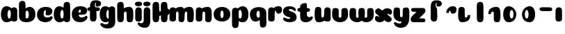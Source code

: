 SplineFontDB: 3.0
FontName: Coiny-Regular
FullName: Coiny
FamilyName: Coiny Regular
Weight: Regular
Copyright: Copyright (c) 2015, Marcelo Magalhaes
Version: 1.0
ItalicAngle: 0
UnderlinePosition: -100
UnderlineWidth: 50
Ascent: 760
Descent: 240
InvalidEm: 0
UFOAscent: 760
UFODescent: -240
LayerCount: 2
Layer: 0 0 "Back" 1
Layer: 1 0 "Fore" 0
PreferredKerning: 4
FSType: 0
OS2Version: 0
OS2_WeightWidthSlopeOnly: 0
OS2_UseTypoMetrics: 0
CreationTime: 1439303423
ModificationTime: 1439428539
PfmFamily: 16
TTFWeight: 400
TTFWidth: 5
LineGap: 90
VLineGap: 0
Panose: 2 0 5 3 0 0 0 0 0 0
OS2TypoAscent: 760
OS2TypoAOffset: 0
OS2TypoDescent: -240
OS2TypoDOffset: 0
OS2TypoLinegap: 90
OS2WinAscent: 765
OS2WinAOffset: 0
OS2WinDescent: 240
OS2WinDOffset: 0
HheadAscent: 765
HheadAOffset: 0
HheadDescent: -240
HheadDOffset: 0
OS2SubXSize: 650
OS2SubYSize: 700
OS2SubXOff: 0
OS2SubYOff: 140
OS2SupXSize: 650
OS2SupYSize: 700
OS2SupXOff: 0
OS2SupYOff: 480
OS2StrikeYSize: 49
OS2StrikeYPos: 258
OS2CapHeight: 0
OS2XHeight: 515
OS2Vendor: 'PfEd'
OS2CodePages: 00000001.00000000
OS2UnicodeRanges: 00000005.00000000.00000000.00000000
MarkAttachClasses: 1
DEI: 91125
LangName: 1033 "Copyright (c) 2015, Marcelo Magalhaes" "" "" "FontForge : Coiny : 10-8-2015" "" "Version 001.000"
Encoding: TamilPlusLatin3
UnicodeInterp: none
NameList: AGL For New Fonts
DisplaySize: -96
AntiAlias: 1
FitToEm: 1
WinInfo: 299 13 5
BeginPrivate: 5
BlueValues 14 [-4 0 515 515]
OtherBlues 11 [-240 -240]
StemSnapH 36 [79 117 122 134 147 162 170 178 711]
StemSnapV 35 [90 95 102 213 217 224 236 243 258]
BlueShift 1 0
EndPrivate
Grid
532 1260 m 4
 532 -740 l 1028
-1000 -4 m 0
 2000 -4 l 1024
-1000 514.5 m 0
 2000 514.5 l 1024
-1000 510.469085693 m 0
 2000 510.469085693 l 1024
  Named: "x height"
EndSplineSet
BeginChars: 65547 37

StartChar: .notdef
Encoding: 65536 -1 0
GlifName: _notdef
Width: 1000
VWidth: 0
Flags: W
LayerCount: 2
Back
Fore
EndChar

StartChar: space
Encoding: 3 32 1
GlifName: space
Width: 310
VWidth: 0
GlyphClass: 2
Flags: W
LayerCount: 2
Back
Fore
EndChar

StartChar: a
Encoding: 308 97 2
GlifName: a
Width: 661
VWidth: 0
GlyphClass: 2
Flags: HW
HStem: -4 134 380 135
VStem: 34.0947 236 387.095 236 404.095 102
LayerCount: 2
Back
Fore
Refer: 24 137 N 1 0 0 1 4.09469 0 2
Refer: 27 305 S 1 0 0 1 328.095 0 2
PickledDataWithLists: "(dp1
S'com.fontlab.hintData'
p2
(dp3
S'vhints'
p4
(lp5
(dp6
S'position'
p7
I30
sS'width'
p8
I236
sa(dp9
g7
I383
sg8
I236
sa(dp10
g7
I400
sg8
I102
sasS'hhints'
p11
(lp12
(dp13
g7
I-4
sg8
I134
sa(dp14
g7
I380
sg8
I135
sass."
EndChar

StartChar: b
Encoding: 309 98 3
GlifName: b
Width: 648
VWidth: 0
GlyphClass: 2
Flags: HW
HStem: -4 134 0 711 380 135
VStem: 38.127 217 150.127 102 386.127 236
LayerCount: 2
Back
Fore
SplineSet
269.658203125 167.1796875 m 1
 281.274414062 144.98046875 299.016601562 130 324.020507812 130 c 0
 366.091796875 130 386.020507812 194.393554688 386.020507812 252 c 0
 386.020507812 313.818359375 362.645507812 380.431640625 323.211914062 380.431640625 c 0
 298.795898438 380.431640625 281.116210938 364.041992188 269.482421875 340.151367188 c 1
 269.482421875 306 269.918945312 211.767578125 269.658203125 167.1796875 c 1
268.510742188 461.9453125 m 1
 311.74609375 494.046875 364.62109375 514.999023438 423.387695312 514.999023438 c 1
 536.645507812 514.999023438 621.645507812 416.000976562 621.645507812 252 c 0
 621.645507812 89.55078125 484.645507812 -4 299.645507812 -4 c 4
 140.645507812 -4 32.7021484375 68.392578125 32.7021484375 204 c 0
 32.7021484375 324.064453125 30.28125 507.288085938 30.28125 601.64453125 c 0
 30.28125 696.000976562 81.822265625 732.837890625 150.125976562 732.024414062 c 0
 218.4296875 731.2109375 258.138671875 716.825195312 264.297851562 611.413085938 c 0
 266.4296875 574.923828125 267.7265625 521.513671875 268.510742188 461.9453125 c 1
EndSplineSet
PickledDataWithLists: "(dp1
S'com.fontlab.hintData'
p2
(dp3
S'vhints'
p4
(lp5
(dp6
S'position'
p7
I42
sS'width'
p8
I217
sa(dp9
g7
I154
sg8
I102
sa(dp10
g7
I390
sg8
I236
sasS'hhints'
p11
(lp12
(dp13
g7
I-4
sg8
I134
sa(dp14
g7
I0
sg8
I711
sa(dp15
g7
I380
sg8
I135
sass."
EndChar

StartChar: c
Encoding: 310 99 4
GlifName: c
Width: 612
VWidth: 0
GlyphClass: 2
Flags: HW
HStem: -4 170 398 117
VStem: 30.3137 236
LayerCount: 2
Back
Fore
SplineSet
337.499023438 297.848632812 m 260
 337.499023438 325.848632812 354.112304688 350.1015625 354.112304688 366.668945312 c 260
 354.112304688 385.249023438 347.91796875 397.711914062 325.91796875 397.711914062 c 260
 289.314453125 397.711914062 266.021484375 335.39453125 266.021484375 275.999023438 c 256
 266.021484375 211.499023438 308.923828125 165.999023438 377.5 165.999023438 c 256
 411.532226562 165.999023438 446.5 169.999023438 473.91796875 178.049804688 c 256
 508.553710938 188.21875 522.2421875 206.911132812 541.073242188 206.911132812 c 256
 576 206.911132812 593 186.999023438 593 165.999023438 c 256
 593 117.499023438 501.829101562 -4.2294921875 335.314453125 -4.2294921875 c 256
 164.3203125 -4.2294921875 29.89453125 87.9990234375 29.89453125 251.810546875 c 256
 29.89453125 416 158.419921875 514.999023438 335.314453125 514.999023438 c 260
 512.728515625 514.999023438 581.086914062 450.499023438 581.086914062 359.999023438 c 260
 581.086914062 313.176757812 545.314453125 232.8828125 422.5 232.8828125 c 260
 376.061523438 232.8828125 337.499023438 238.623046875 337.499023438 297.848632812 c 260
EndSplineSet
PickledDataWithLists: "(dp1
S'com.fontlab.hintData'
p2
(dp3
S'vhints'
p4
(lp5
(dp6
S'position'
p7
I31
sS'width'
p8
I236
sasS'hhints'
p9
(lp10
(dp11
g7
I-4
sg8
I170
sa(dp12
g7
I398
sg8
I117
sass."
EndChar

StartChar: d
Encoding: 311 100 5
GlifName: d
Width: 654
VWidth: 0
GlyphClass: 2
Flags: HW
HStem: -4 134 0 711 380 135
VStem: 32.4435 236 393.444 217 402.444 102
LayerCount: 2
Back
Fore
Refer: 22 133 S 1 0 0 1 327.444 0 2
Refer: 24 137 N 1 0 0 1 2.44348 0 2
PickledDataWithLists: "(dp1
S'com.fontlab.hintData'
p2
(dp3
S'vhints'
p4
(lp5
(dp6
S'position'
p7
I30
sS'width'
p8
I236
sa(dp9
g7
I391
sg8
I217
sa(dp10
g7
I400
sg8
I102
sasS'hhints'
p11
(lp12
(dp13
g7
I-4
sg8
I134
sa(dp14
g7
I0
sg8
I711
sa(dp15
g7
I380
sg8
I135
sass."
EndChar

StartChar: e
Encoding: 312 101 6
GlifName: e
Width: 610
VWidth: 0
GlyphClass: 2
Flags: HW
HStem: -4 170 230 80 398 117
VStem: 354.172 227
LayerCount: 2
Back
Fore
SplineSet
335.315429688 -4.228515625 m 256
 164.3203125 -4.228515625 29.89453125 88 29.89453125 251.811523438 c 256
 29.89453125 416.000976562 158.420898438 515 335.315429688 515 c 256
 512.729492188 515 581.087890625 450.5 581.087890625 360 c 256
 581.087890625 299.569335938 534.491210938 233.990234375 420 233 c 258
 111.000976562 230.5 l 257
 151.5 310 l 257
 151.5 310 319.52734375 313.333007812 330.4453125 313.333007812 c 256
 339.228515625 313.333007812 344.287109375 317.904296875 348.090820312 327.286132812 c 256
 351.895507812 336.666992188 354.112304688 350.102539062 354.112304688 366.669921875 c 256
 354.112304688 385.25 347.918945312 397.712890625 325.918945312 397.712890625 c 256
 297.315429688 397.712890625 266.022460938 348 266.022460938 283 c 256
 266.022460938 216 303.315429688 166 377.5 166 c 256
 411.532226562 166 446.5 170 473.918945312 178.05078125 c 256
 508.553710938 188.219726562 522.2421875 206.912109375 541.073242188 206.912109375 c 256
 576 206.912109375 593 187 593 166 c 256
 593 117.5 501.829101562 -4.228515625 335.315429688 -4.228515625 c 256
EndSplineSet
PickledDataWithLists: "(dp1
S'com.fontlab.hintData'
p2
(dp3
S'vhints'
p4
(lp5
(dp6
S'position'
p7
I372
sS'width'
p8
I227
sasS'hhints'
p9
(lp10
(dp11
g7
I-4
sg8
I170
sa(dp12
g7
I230
sg8
I80
sa(dp13
g7
I398
sg8
I117
sass."
EndChar

StartChar: f
Encoding: 313 102 7
GlifName: f
Width: 411
VWidth: 0
GlyphClass: 2
Flags: HW
HStem: 333 178 618 147<316.429 338.429>
VStem: 82.8568 225 93.8568 237
LayerCount: 2
Back
Fore
Refer: 26 139 S 1 0 0 1 -0.142843 0 2
Refer: 19 130 N 1 0 0 1 -93.1428 0 2
PickledDataWithLists: "(dp1
S'com.fontlab.hintData'
p2
(dp3
S'vhints'
p4
(lp5
(dp6
S'position'
p7
I164
sS'width'
p8
I225
sa(dp9
g7
I175
sg8
I237
sasS'hhints'
p10
(lp11
(dp12
g7
I333
sg8
I178
sa(dp13
g7
I618
sg8
I147
sass."
EndChar

StartChar: g
Encoding: 314 103 8
GlifName: g
Width: 618
VWidth: 0
GlyphClass: 2
Flags: HW
HStem: -240 170 -4 134 380 135
VStem: 1.77614 236 353.777 236 371.777 102
LayerCount: 2
Back
Fore
SplineSet
353.896484375 40 m 256
 353.896484375 126.490234375 355.305664062 315 355.305664062 388.513671875 c 256
 355.305664062 462.028320312 395.874023438 511.77734375 464.176757812 510.963867188 c 256
 532.481445312 510.150390625 586.905273438 489.889648438 586.905273438 391.6953125 c 256
 586.905273438 293.5 590.024414062 103.596679688 590.024414062 15.8115234375 c 256
 590.024414062 -148 485.59765625 -220.228515625 314.603515625 -220.228515625 c 256
 148.088867188 -220.228515625 56.9189453125 -118.5 56.9189453125 -70 c 256
 56.9189453125 -49 73.9189453125 -29.087890625 108.844726562 -29.087890625 c 256
 127.67578125 -29.087890625 141.365234375 -47.7802734375 176 -57.94921875 c 256
 203.418945312 -66 238.385742188 -70 272.418945312 -70 c 256
 340.995117188 -70 353.896484375 -24.5 353.896484375 40 c 256
EndSplineSet
Refer: 24 137 S 1 0 0 1 3.77614 0 2
PickledDataWithLists: "(dp1
S'com.fontlab.hintData'
p2
(dp3
S'vhints'
p4
(lp5
(dp6
S'position'
p7
I235
sS'width'
p8
I236
sa(dp9
g7
I587
sg8
I236
sa(dp10
g7
I605
sg8
I102
sasS'hhints'
p11
(lp12
(dp13
g7
I-240
sg8
I170
sa(dp14
g7
I-4
sg8
I134
sa(dp15
g7
I380
sg8
I135
sass."
EndChar

StartChar: h
Encoding: 315 104 9
GlifName: h
Width: 648
VWidth: 0
GlyphClass: 2
Flags: HW
HStem: 0 21<116.004 193.994 460.507 538.764> 0 711 495 20<429.871 509.911>
VStem: 43.9986 217 178.999 95 377.999 233
LayerCount: 2
Back
Fore
Refer: 23 135 S 1 0 0 1 33.9986 0 2
Refer: 22 133 N 1 0 0 1 -21.0014 0 2
PickledDataWithLists: "(dp1
S'com.fontlab.hintData'
p2
(dp3
S'vhints'
p4
(lp5
(dp6
S'position'
p7
I65
sS'width'
p8
I217
sa(dp9
g7
I200
sg8
I95
sa(dp10
g7
I399
sg8
I233
sasS'hhints'
p11
(lp12
(dp13
g7
I0
sg8
I21
sa(dp14
g7
I0
sg8
I711
sa(dp15
g7
I495
sg8
I20
sass."
EndChar

StartChar: i
Encoding: 316 105 10
GlifName: i
Width: 301
VWidth: 0
GlyphClass: 2
Flags: HW
HStem: 546 165
VStem: 22.3819 259 34.3819 236
LayerCount: 2
Back
Fore
SplineSet
280.956054688 634.71484375 m 260
 280.956054688 572.553710938 219.703125 546.319335938 159.422851562 546.319335938 c 260
 87.8759765625 546.319335938 22 563.622070312 22 628.987304688 c 260
 22 685.09375 74.130859375 711.517578125 152.555664062 711.517578125 c 260
 229.912109375 711.517578125 280.956054688 681.608398438 280.956054688 634.71484375 c 260
EndSplineSet
Refer: 27 305 N 1 0 0 1 -24.6181 0 2
PickledDataWithLists: "(dp1
S'com.fontlab.hintData'
p2
(dp3
S'vhints'
p4
(lp5
(dp6
S'position'
p7
I47
sS'width'
p8
I259
sa(dp9
g7
I59
sg8
I236
sasS'hhints'
p10
(lp11
(dp12
g7
I546
sg8
I165
sass."
EndChar

StartChar: l
Encoding: 319 108 11
GlifName: l
Width: 302
VWidth: 0
GlyphClass: 2
Flags: HW
HStem: 0 711
VStem: 38.4428 217
LayerCount: 2
Back
Fore
Refer: 22 133 N 1 0 0 1 -26.5572 0 2
PickledDataWithLists: "(dp1
S'com.fontlab.hintData'
p2
(dp3
S'vhints'
p4
(lp5
(dp6
S'position'
p7
I65
sS'width'
p8
I217
sasS'hhints'
p9
(lp10
(dp11
g7
I0
sg8
I711
sass."
EndChar

StartChar: m
Encoding: 320 109 12
GlifName: m
Width: 948
VWidth: 0
GlyphClass: 2
Flags: HW
HStem: 0 21<447.524 525.78 771.524 849.784> 495 20<418.819 496.928 742.824 820.934>
VStem: 37.4443 236 176.444 95 364.444 233 500.444 95 688.444 233
LayerCount: 2
Back
Fore
SplineSet
365.129882812 286.563476562 m 256
 365.129882812 335.267578125 344.572265625 347.802734375 317.57421875 347.802734375 c 256
 290.78515625 347.802734375 273.109375 314.23046875 273.109375 266.961914062 c 257
 177.818359375 266.032226562 l 257
 177.818359375 329.379882812 194.143554688 408.596679688 253.28515625 454.04296875 c 256
 311.895507812 499.124023438 373.2734375 514.999023438 448.3984375 514.999023438 c 256
 543.536132812 514.999023438 583.572265625 445 583.572265625 259 c 256
 583.572265625 41 564.44921875 0 470.572265625 0 c 256
 394.240234375 0 366.439453125 32 366.439453125 89.7646484375 c 256
 366.439453125 161.418945312 365.129882812 236.848632812 365.129882812 286.563476562 c 256
675.129882812 286.563476562 m 256
 675.129882812 335.267578125 654.572265625 347.802734375 627.57421875 347.802734375 c 256
 600.78515625 347.802734375 583.109375 314.23046875 583.109375 266.961914062 c 257
 487.818359375 266.032226562 l 257
 487.818359375 329.379882812 504.143554688 408.596679688 563.28515625 454.04296875 c 256
 624.899414062 499.124023438 689.422851562 514.999023438 768.3984375 514.999023438 c 256
 870.573242188 514.999023438 913.572265625 445 913.572265625 259 c 256
 913.572265625 41 892.756835938 0 790.572265625 0 c 256
 706.91015625 0 676.439453125 32 676.439453125 89.7646484375 c 256
 676.439453125 161.418945312 675.129882812 236.848632812 675.129882812 286.563476562 c 256
EndSplineSet
Refer: 27 305 N 1 0 0 1 -19.5556 0 2
PickledDataWithLists: "(dp1
S'com.fontlab.hintData'
p2
(dp3
S'vhints'
p4
(lp5
(dp6
S'position'
p7
I327
sS'width'
p8
I236
sa(dp9
g7
I466
sg8
I95
sa(dp10
g7
I654
sg8
I233
sa(dp11
g7
I790
sg8
I95
sa(dp12
g7
I978
sg8
I233
sasS'hhints'
p13
(lp14
(dp15
g7
I0
sg8
I21
sa(dp16
g7
I495
sg8
I20
sass."
EndChar

StartChar: n
Encoding: 321 110 13
GlifName: n
Width: 640
VWidth: 0
GlyphClass: 2
Flags: HW
HStem: 0 21<453.516 531.772> 495 20<422.879 502.919>
VStem: 33.0881 236 172.088 95 371.088 233
LayerCount: 2
Back
Fore
Refer: 23 135 N 1 0 0 1 28.0881 0 2
Refer: 27 305 S 1 0 0 1 -23.912 0 2
PickledDataWithLists: "(dp1
S'com.fontlab.hintData'
p2
(dp3
S'vhints'
p4
(lp5
(dp6
S'position'
p7
I15
sS'width'
p8
I236
sa(dp9
g7
I154
sg8
I95
sa(dp10
g7
I353
sg8
I233
sasS'hhints'
p11
(lp12
(dp13
g7
I0
sg8
I21
sa(dp14
g7
I495
sg8
I20
sass."
EndChar

StartChar: o
Encoding: 322 111 14
GlifName: o
Width: 648
VWidth: 0
GlyphClass: 2
Flags: HWO
HStem: -4 124 495 20<243.285 410.675>
VStem: 34.4353 243 374.436 243
LayerCount: 2
Back
Refer: 27 305 N 1 0 0 1 11.1726 0 2
Refer: 27 305 N 1 0 0 1 11.1726 0 2
Refer: 27 305 N 1 0 0 1 11.1726 0 2
Fore
SplineSet
384 253.92578125 m 256
 384 322.220161168 366.184570312 396.170652086 328.04296875 396.431640625 c 256
 289.901367188 396.691615475 268 321.351923325 268 253.998046875 c 256
 268 186.675243626 287.186523438 114 327.499023438 114 c 260
 367.811523438 114 384 185.664773395 384 253.92578125 c 256
326.966796875 -10.228515625 m 260
 159.770507812 -10.228515625 24.8935546875 84.1596780218 24.8935546875 252 c 256
 24.8935546875 420.989599424 153.853515625 523 326.97265625 523 c 256
 500.133789062 523 627 420.989599424 627 252 c 256
 627 84.1596780218 494.203125 -10.228515625 326.966796875 -10.228515625 c 260
EndSplineSet
PickledDataWithLists: "(dp1
S'com.fontlab.hintData'
p2
(dp3
S'vhints'
p4
(lp5
(dp6
S'position'
p7
I-7
sS'width'
p8
I243
sa(dp9
g7
I333
sg8
I243
sasS'hhints'
p10
(lp11
(dp12
g7
I-4
sg8
I124
sa(dp13
g7
I495
sg8
I20
sass."
EndChar

StartChar: r
Encoding: 325 114 15
GlifName: r
Width: 547
VWidth: 0
GlyphClass: 2
Flags: HW
HStem: 353 162
VStem: 32.0602 236 173.06 94
LayerCount: 2
Back
Fore
Refer: 20 131 S 1 0 0 1 6.06021 0 2
Refer: 27 305 N 1 0 0 1 -25.9398 0 2
PickledDataWithLists: "(dp1
S'com.fontlab.hintData'
p2
(dp3
S'vhints'
p4
(lp5
(dp6
S'position'
p7
I36
sS'width'
p8
I236
sa(dp9
g7
I177
sg8
I94
sasS'hhints'
p10
(lp11
(dp12
g7
I353
sg8
I162
sass."
EndChar

StartChar: s
Encoding: 326 115 16
GlifName: s
Width: 525
VWidth: 0
GlyphClass: 2
Flags: HW
HStem: -4 122 393 122
LayerCount: 2
Back
SplineSet
250.801757812 -4 m 260
 432.801757812 -4 507 86.8876953125 507 158 c 260
 507 278 446.900390625 294.221679688 321.677734375 330 c 260
 300.677734375 336 212.677734375 343.66796875 212.677734375 378 c 260
 212.677734375 393.66796875 249.616210938 414.099609375 284.958984375 414.099609375 c 260
 309.419921875 414.099609375 342.178710938 407.393554688 367.952148438 395.048828125 c 260
 393.801757812 382.666992188 428.127929688 351.859375 446.958984375 351.859375 c 260
 466.458984375 351.859375 481.458984375 367 481.458984375 392.771484375 c 260
 481.458984375 441.271484375 395.033203125 515 255.190429688 515 c 260
 116.801757812 515 23.677734375 443 23.677734375 375 c 260
 23.677734375 315 51.677734375 277 148.677734375 262 c 260
 283.145507812 241.206054688 296.677734375 161.06640625 296.677734375 131 c 260
 296.677734375 105 272.157226562 95 245.677734375 95 c 260
 231.157226562 95 211.677734375 104.419921875 211.677734375 123 c 260
 211.677734375 143 226.352539062 145 226.352539062 164.034179688 c 260
 226.352539062 206 159.764648438 218 113.326171875 218 c 260
 31.326171875 218 5.677734375 154.822265625 5.677734375 108 c 260
 5.677734375 40 73.3876953125 -4 250.801757812 -4 c 260
EndSplineSet
Fore
SplineSet
254.755859375 515 m 260
 116.3671875 515 20.5654296875 449 20.5654296875 355.5 c 260
 20.5654296875 293.500976562 40.56640625 248.000976562 105.565429688 210 c 260
 162.729492188 176.580078125 276.8671875 172.06640625 276.8671875 142 c 260
 276.8671875 126.5 264.87109375 118.228515625 230.182617188 118.228515625 c 260
 196.149414062 118.228515625 169.182617188 122.228515625 141.762695312 130.279296875 c 260
 107.12890625 140.448242188 83.69921875 159.140625 64.8671875 159.140625 c 260
 35.3671875 159.140625 22.6826171875 139.228515625 22.6826171875 118.228515625 c 260
 22.6826171875 69.728515625 110.525390625 -4 250.3671875 -4 c 260
 432.3671875 -4 502.565429688 76 506.565429688 147 c 260
 511.008789062 225.875 482.565429688 278 364.565429688 326 c 260
 305.384765625 350.073242188 228.034179688 355 228.034179688 389.33203125 c 260
 228.034179688 405 249.181640625 414.099609375 284.524414062 414.099609375 c 260
 308.985351562 414.099609375 341.744140625 407.393554688 367.517578125 395.048828125 c 260
 393.3671875 382.666992188 427.693359375 351.859375 446.524414062 351.859375 c 260
 466.024414062 351.859375 481.024414062 367 481.024414062 392.771484375 c 260
 481.024414062 441.271484375 394.598632812 515 254.755859375 515 c 260
EndSplineSet
PickledDataWithLists: "(dp1
S'com.fontlab.hintData'
p2
(dp3
S'hhints'
p4
(lp5
(dp6
S'position'
p7
I-4
sS'width'
p8
I122
sa(dp9
g7
I393
sg8
I122
sass."
EndChar

StartChar: t
Encoding: 327 116 17
GlifName: t
Width: 592
VWidth: 0
GlyphClass: 2
Flags: HW
HStem: 0 147<343.498 365.498 343.498 368.568> 333 178
VStem: 110.007 219
LayerCount: 2
Back
SplineSet
328.05859375 607 m 256
 328.05859375 653.374023438 323.25390625 688.8515625 269.55859375 688.8515625 c 256
 197.05859375 688.8515625 111.502929688 639.115234375 111.502929688 582 c 256
 111.502929688 444.115234375 110.017578125 348.024414062 110.017578125 228 c 256
 110.017578125 72.9091796875 152.337890625 0 296.477539062 0 c 256
 440.6171875 0 507.977539062 38.5 507.977539062 112.5 c 256
 507.977539062 178.5 478.477539062 203.5 430.977539062 203.5 c 256
 366.477539062 203.5 376.977539062 147 353.977539062 147 c 256
 332.977539062 147 328.55859375 159 328.55859375 200 c 256
 328.55859375 320.921875 328.05859375 465.0390625 328.05859375 607 c 256
EndSplineSet
Refer: 22 133 S 1 0 0 1 -4.00093 0 2
Refer: 22 133 N 1 0 0 1 -4.00093 0 2
Refer: 26 139 N 1 0 0 1 20.9847 0 2
Fore
SplineSet
110.0390625 228 m 260
 110.0390625 64.1884765625 164.021484375 -4.2294921875 310.314453125 -4.2294921875 c 260
 476.829101562 -4.2294921875 568 117.499023438 568 165.999023438 c 260
 568 186.999023438 551 206.911132812 516.073242188 206.911132812 c 260
 497.2421875 206.911132812 485.015625 178.049804688 448.91796875 178.049804688 c 260
 396.021484375 178.049804688 351.021484375 197 351.021484375 282 c 260
 351.021484375 402.921875 350.521484375 465.0390625 350.521484375 607 c 260
 350.521484375 653.374023438 345.716796875 688.8515625 292.021484375 688.8515625 c 260
 219.521484375 688.8515625 111.524414062 639.115234375 111.524414062 582 c 260
 111.524414062 444.115234375 110.0390625 348.024414062 110.0390625 228 c 260
EndSplineSet
Refer: 26 139 N 1 0 0 1 21.0062 0 2
PickledDataWithLists: "(dp1
S'com.fontlab.hintData'
p2
(dp3
S'vhints'
p4
(lp5
(dp6
S'position'
p7
I89
sS'width'
p8
I219
sasS'hhints'
p9
(lp10
(dp11
g7
I0
sg8
I147
sa(dp12
g7
I333
sg8
I178
sass."
EndChar

StartChar: u
Encoding: 328 117 18
GlifName: u
Width: 634
VWidth: 0
GlyphClass: 2
Flags: HW
HStem: 0 167
VStem: 707.345 234 1024.34 95 1033.34 236
LayerCount: 2
Back
Fore
Refer: 21 132 S 1 0 0 1 -4.55676 0 2
Refer: 27 305 N 1 0 0 1 312.345 0 2
PickledDataWithLists: "(dp1
S'com.fontlab.hintData'
p2
(dp3
S'vhints'
p4
(lp5
(dp6
S'position'
p7
I395
sS'width'
p8
I234
sa(dp9
g7
I712
sg8
I95
sa(dp10
g7
I721
sg8
I236
sasS'hhints'
p11
(lp12
(dp13
g7
I0
sg8
I167
sass."
EndChar

StartChar: uni0082
Encoding: 65537 130 19
GlifName: uni0082
Width: 578
VWidth: 0
GlyphClass: 2
Flags: HW
HStem: 618 147
VStem: 176 225 186 237
LayerCount: 2
Back
SplineSet
401.936523438 514.806640625 m 260
 396.37109375 601.612304688 400 617.999023438 421 617.999023438 c 260
 444 617.999023438 433.5 561.499023438 498 561.499023438 c 260
 545.5 561.499023438 575 586.499023438 575 652.499023438 c 260
 575 726.499023438 507.639648438 764.999023438 363.5 764.999023438 c 260
 219.360351562 764.999023438 177.040039062 665.999023438 177.040039062 510.908203125 c 260
 177.040039062 372.063476562 175.948242188 265.999023438 175.948242188 155.060546875 c 260
 175.948242188 34.9990234375 215.383789062 -0.0009765625 293.372070312 -0.0009765625 c 260
 371.361328125 -0.0009765625 412.891601562 34.9990234375 412.891601562 163.372070312 c 260
 412.891601562 291.745117188 408.094726562 409.395507812 401.936523438 514.806640625 c 260
EndSplineSet
Fore
SplineSet
380 671 m 256
 391 671 395 662 395 648 c 260
 395 630 381.264648438 613.508789062 381.264648438 591.109375 c 256
 381.264648438 543.728515625 412.115234375 539.13671875 449.265625 539.13671875 c 256
 547.517578125 539.13671875 576.135742188 603.372070312 576.135742188 640.829101562 c 256
 576.135742188 713.229492188 524 764.829101562 379.517578125 764.829101562 c 260
 214 764.829101562 175.539 665.999 175.539 510.908 c 256
 175.539 372.063 174.447265625 265.999023438 174.447265625 155.060546875 c 256
 174.447265625 34.9990234375 213.8828125 -0.0009765625 291.87109375 -0.0009765625 c 256
 369.860351562 -0.0009765625 411.390625 34.9990234375 411.390625 163.372070312 c 256
 411.390625 268.762852282 406 343.4921875 406 405.74609375 c 3
 406 468 394.836914062 480.921875 370 514.5 c 256
 355.155709319 534.568344387 352.411164082 569.949981205 352.411164082 601.999998785 c 3
 352.411164082 638.682114034 365.59018801 671 380 671 c 256
EndSplineSet
PickledDataWithLists: "(dp1
S'com.fontlab.hintData'
p2
(dp3
S'vhints'
p4
(lp5
(dp6
S'position'
p7
I176
sS'width'
p8
I225
sa(dp9
g7
I186
sg8
I237
sasS'hhints'
p10
(lp11
(dp12
g7
I618
sg8
I147
sass."
EndChar

StartChar: uni0083
Encoding: 65538 131 20
GlifName: uni0083
Width: 562
VWidth: 0
GlyphClass: 2
Flags: W
HStem: 353 162
VStem: 160 94
LayerCount: 2
Back
Fore
SplineSet
527.929 392.571 m 256
 528.688 311.957 489.299 248.002 397.5 248.002 c 256
 305.701 248.002 321.38 352.002 289 352.002 c 256
 256.62 352.002 252.797 327.712 253.72 274.072 c 257
 159.72 273.502 l 257
 159.72 338.09 186.591 409.262 235.848 452.24 c 256
 286 496.001 324.202 514.931 406.535 514.931 c 256
 488.868 514.931 527.169 473.186 527.929 392.571 c 256
EndSplineSet
PickledDataWithLists: "(dp1
S'com.fontlab.hintData'
p2
(dp3
S'vhints'
p4
(lp5
(dp6
S'position'
p7
I160
sS'width'
p8
I94
sasS'hhints'
p9
(lp10
(dp11
g7
I353
sg8
I162
sass."
EndChar

StartChar: uni0084
Encoding: 65539 132 21
GlifName: uni0084
Width: 642
VWidth: 0
GlyphClass: 2
Flags: HW
HStem: 0 162
VStem: -79.6895 225 -66.6895 213 221.311 95
LayerCount: 2
Back
SplineSet
273.99 228.399 m 256
 273.99 179.695 278.875 166.736 305.662 167.161 c 256
 332.449 167.586 336.013 199.071 336.013 244.002 c 257
 431.304 244.932 l 257
 431.304 182.932 414.501 106.002 355.79 60.8848 c 256
 297.171 15.8389 222.114 -1.17188 153.772 -0.0351562 c 256
 85.4297 1.10156 51.7441 41.5273 46.1221 121.764 c 260
 40.5 202.001 39.4678 287.76 39.4678 380.38 c 260
 39.4678 473.001 73 511.001 145.025 511.001 c 256
 217.051 511.001 272.681 491.395 272.681 421.197 c 256
 272.681 351 273.99 277.104 273.99 228.399 c 256
EndSplineSet
Fore
SplineSet
274 228.435546875 m 260
 274 179.731445312 294.556640625 167.196289062 321.5546875 167.196289062 c 260
 354.370117188 167.196289062 376.01953125 200.768554688 376.01953125 248.037109375 c 261
 471.310546875 248.966796875 l 261
 471.310546875 185.619140625 454.985351562 106.40234375 395.84375 60.9560546875 c 260
 331.225585938 15.875 263.556640625 0 180.73046875 0 c 260
 78.5556640625 0 35.556640625 69.9990234375 35.556640625 255.999023438 c 256
 35.556640625 473.999023438 56.3720703125 514.999023438 158.556640625 514.999023438 c 260
 242.21875 514.999023438 272.689453125 482.999023438 272.689453125 425.234375 c 260
 272.689453125 353.580078125 274 278.150390625 274 228.435546875 c 260
EndSplineSet
PickledDataWithLists: "(dp1
S'com.fontlab.hintData'
p2
(dp3
S'vhints'
p4
(lp5
(dp6
S'position'
p7
I30
sS'width'
p8
I225
sa(dp9
g7
I43
sg8
I213
sa(dp10
g7
I331
sg8
I95
sasS'hhints'
p11
(lp12
(dp13
g7
I0
sg8
I162
sass."
EndChar

StartChar: uni0085
Encoding: 65540 133 22
GlifName: uni0085
Width: 320
VWidth: 0
GlyphClass: 2
Flags: W
HStem: 0 711
VStem: 65 217
LayerCount: 2
Back
Fore
SplineSet
295.519 163.373 m 256
 295.519 35 253.988 -0.000976562 175.999 -0.000976562 c 256
 98.0098 -0.000976562 58.5752 34.999 58.5752 155.062 c 256
 58.5752 275.126 56.1543 507.288 56.1543 601.645 c 260
 56.1543 696.001 107.695 732.839 175.999 732.024 c 260
 244.303 731.211 284.013 716.825 290.171 611.413 c 260
 296.33 506 295.519 291.745 295.519 163.373 c 256
EndSplineSet
PickledDataWithLists: "(dp1
S'com.fontlab.hintData'
p2
(dp3
S'vhints'
p4
(lp5
(dp6
S'position'
p7
I65
sS'width'
p8
I217
sasS'hhints'
p9
(lp10
(dp11
g7
I0
sg8
I711
sass."
EndChar

StartChar: uni0087
Encoding: 65542 135 23
GlifName: uni0087
Width: 642
VWidth: 0
GlyphClass: 2
Flags: HW
HStem: 0 21 495 20
VStem: 145 95 344 233
LayerCount: 2
Back
SplineSet
342.557 286.563 m 260
 342.557 335.268 328.921 348.25 295.002 347.803 c 260
 262.19 347.355 240.537 314.23 240.537 266.962 c 261
 145.246 266.032 l 261
 145.246 329.38 161.571 408.597 220.713 454.043 c 260
 285.331 499.124 353.922 514.999 437.826 514.999 c 260
 514.002 514.999 564.891 473.242 570.435 393.1 c 260
 576.063 311.723 577.08 224.635 577.08 130.582 c 260
 577.08 37.9619 549.87 -0.000976562 459.662 -0.000976562 c 260
 393.357 -0.000976562 343.867 19.5674 343.867 89.7646 c 260
 343.867 161.419 342.557 236.849 342.557 286.563 c 260
EndSplineSet
Fore
SplineSet
342.557 286.563 m 260
 342.557 335.268 322 347.803 295.002 347.803 c 260
 262.186941749 347.803 240.537 314.23 240.537 266.962 c 261
 145.246 266.032 l 261
 145.246 329.38 161.571 408.597 220.713 454.043 c 260
 285.331 499.124 353 514.999023438 435.826171875 514.999023438 c 260
 538.001218624 514.999023438 581 445 581 259 c 260
 581 41 560.184615385 0 458 0 c 260
 374.337890619 0 343.867 32 343.867 89.7646 c 260
 343.867 161.419 342.557 236.849 342.557 286.563 c 260
EndSplineSet
PickledDataWithLists: "(dp1
S'com.fontlab.hintData'
p2
(dp3
S'vhints'
p4
(lp5
(dp6
S'position'
p7
I145
sS'width'
p8
I95
sa(dp9
g7
I344
sg8
I233
sasS'hhints'
p10
(lp11
(dp12
g7
I0
sg8
I21
sa(dp13
g7
I495
sg8
I20
sass."
EndChar

StartChar: uni0089
Encoding: 65544 137 24
GlifName: uni0089
Width: 668
VWidth: 0
GlyphClass: 2
Flags: W
HStem: -4 134 380 135
VStem: 30 236 400 102
LayerCount: 2
Back
Fore
SplineSet
399.519 252 m 256
 399.519 314.041 377.686 380.139 328.326 380.432 c 256
 289.153 380.664 265.519 313.818 265.519 252 c 256
 265.519 194.394 285.446 130 327.519 130 c 256
 378.775 130 399.519 192.957 399.519 252 c 256
228.519 -4.22852 m 256
 118.84 -4.22852 29.8926 88 29.8926 252 c 256
 29.8926 416.001 114.658 515 228.15 515 c 256
 386.104 515 501.519 359.746 501.519 261.386 c 256
 501.519 91.3779 381.05 -4.22852 228.519 -4.22852 c 256
EndSplineSet
PickledDataWithLists: "(dp1
S'com.fontlab.hintData'
p2
(dp3
S'vhints'
p4
(lp5
(dp6
S'position'
p7
I30
sS'width'
p8
I236
sa(dp9
g7
I400
sg8
I102
sasS'hhints'
p10
(lp11
(dp12
g7
I-4
sg8
I134
sa(dp13
g7
I380
sg8
I135
sass."
EndChar

StartChar: uni008A
Encoding: 65545 138 25
GlifName: uni008A_
Width: 668
VWidth: 0
GlyphClass: 2
Flags: W
HStem: -4 134 380 135
VStem: 30 102 266 236
LayerCount: 2
Back
Fore
SplineSet
131.894 252 m 256
 131.894 192.957 152.636 130 203.894 130 c 256
 245.965 130 265.894 194.394 265.894 252 c 256
 265.894 313.818 242.258 380.664 203.085 380.432 c 256
 153.726 380.139 131.894 314.041 131.894 252 c 256
302.894 -4.22852 m 256
 150.361 -4.22852 29.8936 91.377 29.8936 261.385 c 256
 29.8936 359.614 145.307 516.188 303.261 514.999 c 256
 416.75 514.146 501.519 416.001 501.519 252 c 256
 501.519 88 412.572 -4.22852 302.894 -4.22852 c 256
EndSplineSet
PickledDataWithLists: "(dp1
S'com.fontlab.hintData'
p2
(dp3
S'vhints'
p4
(lp5
(dp6
S'position'
p7
I30
sS'width'
p8
I102
sa(dp9
g7
I266
sg8
I236
sasS'hhints'
p10
(lp11
(dp12
g7
I-4
sg8
I134
sa(dp13
g7
I380
sg8
I135
sass."
EndChar

StartChar: uni008B
Encoding: 65546 139 26
GlifName: uni008B_
Width: 492
VWidth: 0
GlyphClass: 2
Flags: HW
HStem: 333 178
LayerCount: 2
Back
Fore
SplineSet
332.685546875 509.452148438 m 260
 253.768554688 510.37109375 180.143554688 509.947265625 93.703125 510.778320312 c 260
 7.265625 511.609375 -13.9140625 481.844726562 -14.9697265625 440.997070312 c 260
 -16.021484375 400.314453125 33.6298828125 373.235351562 99.328125 372.462890625 c 260
 165.028320312 371.690429688 245.822265625 372.872070312 322.5078125 373 c 260
 399.193359375 373.127929688 438.2421875 380.907226562 439.626953125 431.779296875 c 260
 441.102539062 485.997070312 411.6015625 508.533203125 332.685546875 509.452148438 c 260
EndSplineSet
PickledDataWithLists: "(dp1
S'com.fontlab.hintData'
p2
(dp3
S'hhints'
p4
(lp5
(dp6
S'position'
p7
I333
sS'width'
p8
I178
sass."
EndChar

StartChar: dotlessi
Encoding: 364 305 27
GlifName: dotlessi
Width: 362
VWidth: 0
GlyphClass: 2
Flags: HW
VStem: 59 236
LayerCount: 2
Back
Fore
SplineSet
294.904 115.964 m 256
 294.904 28.1797 259.971 -1.07031 170 0 c 256
 80.0292999576 1.07030643166 58.5566 41.5098 58.5566 128 c 256
 58.5566 214.49 60.4697 315 60.4697 388.514 c 260
 60.4697 462.028 101.037 511.777 169.341 510.964 c 260
 237.645 510.15 292.068 489.89 292.068 391.695 c 260
 292.068 293.5 294.904 203.749 294.904 115.964 c 256
EndSplineSet
PickledDataWithLists: "(dp1
S'com.fontlab.hintData'
p2
(dp3
S'vhints'
p4
(lp5
(dp6
S'position'
p7
I59
sS'width'
p8
I236
sass."
EndChar

StartChar: p
Encoding: 323 112 28
GlifName: p
Width: 653
VWidth: 0
Flags: HW
LayerCount: 2
Back
Fore
Refer: 25 138 S 1 0 0 1 124.481 0 2
Refer: 22 133 N 1 0 0 1 -21.5188 -221 2
EndChar

StartChar: q
Encoding: 324 113 29
GlifName: q
Width: 649
VWidth: 0
Flags: HW
LayerCount: 2
Back
Fore
Refer: 3 98 S -1 0 -0 -1 651.282 515.037 2
EndChar

StartChar: k
Encoding: 318 107 30
GlifName: k
Width: 320
VWidth: 0
Flags: HW
HStem: -4 170 398 117
VStem: 27.586 236
LayerCount: 2
Back
Fore
SplineSet
358.611328125 400.813476562 m 260
 484.0625 526.264648438 578.006835938 528.993164062 642 465 c 260
 675.108398438 431.891601562 706.58984375 349.8203125 619.747070312 262.977539062 c 260
 586.91015625 230.139648438 555.583007812 206.931640625 513.705078125 248.810546875 c 260
 493.905273438 268.609375 488.50390625 297.505859375 476.7890625 309.220703125 c 260
 463.650390625 322.358398438 448.456054688 324.7890625 434.901367188 311.235351562 c 260
 421.346679688 297.680664062 398.989257812 273.84765625 375.654296875 250.512695312 c 29
 375.654296875 250.512695312 357.26953125 268.897460938 324.1484375 302.01953125 c 4
 291.026367188 335.140625 358.611328125 400.813476562 358.611328125 400.813476562 c 1053
289.98046875 445.239257812 m 256
 289.98046875 396.53515625 310.537109375 384 337.53515625 384 c 256
 370.350585938 384 392 417.572265625 392 464.840820312 c 257
 487.291015625 465.770507812 l 257
 487.291015625 402.422851562 470.965820312 323.206054688 411.82421875 277.759765625 c 256
 347.206054688 232.678710938 279.537109375 216.803710938 196.7109375 216.803710938 c 1280
EndSplineSet
Refer: 22 133 N 1 0 0 1 0 0 2
EndChar

StartChar: y
Encoding: 332 121 31
GlifName: y
Width: 637
VWidth: 0
Flags: HW
LayerCount: 2
Back
SplineSet
320.88671875 163.196289062 m 260
 366.793945312 163.196289062 369.443359375 190.536132812 369.443359375 246.857421875 c 260
 369.443359375 285.141601562 370.75390625 356.484375 370.75390625 414.2890625 c 260
 370.75390625 478.999023438 401.225585938 510.999023438 494.1484375 510.999023438 c 260
 587.072265625 510.999023438 607.88671875 469.999023438 607.88671875 267.999023438 c 260
 607.88671875 65.9990234375 443.340820312 0 322.665039062 0 c 4
 202.052734375 0 35.443359375 65.9990234375 35.443359375 267.999023438 c 260
 35.443359375 469.999023438 56.2587890625 510.999023438 149.181640625 510.999023438 c 260
 242.10546875 510.999023438 272.576171875 478.999023438 272.576171875 414.2890625 c 260
 272.576171875 356.521484375 273.88671875 285.224609375 273.88671875 247.857421875 c 260
 273.88671875 193.053710938 273.890625 163.196289062 320.88671875 163.196289062 c 260
EndSplineSet
Fore
SplineSet
607.443359375 308 m 0
 607.443359375 196.844726562 607.443359375 118 597.443359375 48 c 0
 573.967773438 -116.33203125 469.443359375 -219.328125 302.64453125 -219.328125 c 0
 136.130859375 -219.328125 53.17578125 -104 53.17578125 -55.8193359375 c 0
 53.17578125 -34.8193359375 71.443359375 -17.681640625 107.171875 -17.681640625 c 0
 126.002929688 -17.681640625 138.670898438 -38.0478515625 172.724609375 -50.0166015625 c 0
 199.684570312 -59.4921875 222.287109375 -67.0986328125 256.3203125 -67.0986328125 c 0
 310.760742188 -67.0986328125 327.4453125 -40 327.4453125 0.869140625 c 5
 186.443359375 2 35 78 35 267.999023438 c 4
 35 469.999023438 55.8154296875 510.999023438 148.73828125 510.999023438 c 0
 241.662109375 510.999023438 272.1328125 478.999023438 272.1328125 414.2890625 c 0
 272.1328125 356.521484375 273.443359375 285.224609375 273.443359375 247.857421875 c 0
 273.443359375 193.053710938 273.446289062 163.196289062 320.443359375 163.196289062 c 0
 366.349609375 163.196289062 369 190.536132812 369 246.857421875 c 0
 369 285.141601562 370.310546875 356.484375 370.310546875 414.2890625 c 0
 370.310546875 478.999023438 400.78125 510.999023438 493.705078125 510.999023438 c 0
 596.3828125 510.999023438 607.443359375 443 607.443359375 308 c 0
EndSplineSet
EndChar

StartChar: j
Encoding: 317 106 32
GlifName: j
Width: 306
VWidth: 0
Flags: HW
LayerCount: 2
Back
Fore
SplineSet
282.9609375 634.71484375 m 256
 282.9609375 572.553710938 221.708007812 546.319335938 161.427734375 546.319335938 c 256
 89.880859375 546.319335938 24.0048828125 563.622070312 24.0048828125 628.987304688 c 256
 24.0048828125 685.09375 76.1357421875 711.517578125 154.560546875 711.517578125 c 256
 231.916992188 711.517578125 282.9609375 681.608398438 282.9609375 634.71484375 c 256
272.9609375 397 m 256
 272.9609375 459 227.26953125 510.46875 158.9609375 510.46875 c 256
 90.9609375 510.46875 39.1162109375 474.4453125 39.1162109375 380.08984375 c 256
 39.1162109375 238.12890625 37.978515625 165.921875 37.978515625 45 c 260
 37.978515625 -40 -7.021484375 -58.9501953125 -59.91796875 -58.9501953125 c 260
 -96.015625 -58.9501953125 -118.2421875 -30.0888671875 -137.073242188 -30.0888671875 c 260
 -172 -30.0888671875 -179 -50.0009765625 -179 -71.0009765625 c 260
 -179 -119.500976562 -87.8291015625 -221.229492188 78.685546875 -221.229492188 c 260
 223.427734375 -221.229492188 274.9609375 -120.811523438 274.9609375 43 c 260
 272.9609375 397 l 256
EndSplineSet
EndChar

StartChar: v
Encoding: 329 118 33
GlifName: v
Width: 630
VWidth: 0
Flags: HW
LayerCount: 2
Back
Fore
SplineSet
318 163.196289062 m 256
 363.907226562 163.196289062 366.556640625 190.536132812 366.556640625 246.857421875 c 256
 366.556640625 285.141601562 367.8671875 356.484375 367.8671875 414.2890625 c 256
 367.8671875 478.999023438 398.338867188 510.999023438 491.26171875 510.999023438 c 256
 584.185546875 510.999023438 605 469.999023438 605 267.999023438 c 256
 605 65.9990234375 440.454101562 0 319.778320312 0 c 0
 199.166015625 0 32.556640625 65.9990234375 32.556640625 267.999023438 c 256
 32.556640625 469.999023438 53.3720703125 510.999023438 146.294921875 510.999023438 c 256
 239.21875 510.999023438 269.689453125 478.999023438 269.689453125 414.2890625 c 256
 269.689453125 356.521484375 271 285.224609375 271 247.857421875 c 256
 271 193.053710938 271.00390625 163.196289062 318 163.196289062 c 256
EndSplineSet
EndChar

StartChar: w
Encoding: 330 119 34
GlifName: w
Width: 929
VWidth: 0
Flags: HW
LayerCount: 2
Back
Fore
SplineSet
625 163.196289062 m 0
 665.234375 163.196289062 667.556640625 184 667.556640625 226.857421875 c 0
 667.556640625 269.71484375 668.8671875 349.580078125 668.8671875 414.2890625 c 0
 668.8671875 478.999023438 699.337890625 510.999023438 792.26171875 510.999023438 c 0
 885.184570312 510.999023438 906 469.999023438 906 267.999023438 c 0
 906 65.9990234375 747.223632812 0 630.778320312 0 c 0
 579.8203125 0 521.127929688 16.298828125 468.928710938 55.7763671875 c 5
 417.134765625 16.298828125 358.767578125 0 307.778320312 0 c 0
 191.365234375 0 30.556640625 65.9990234375 30.556640625 267.999023438 c 0
 30.556640625 469.999023438 51.3720703125 510.999023438 144.294921875 510.999023438 c 0
 237.21875 510.999023438 267.689453125 478.999023438 267.689453125 414.2890625 c 0
 267.689453125 349.580078125 269 269.71484375 269 227.857421875 c 0
 269 186 269.002929688 163.196289062 310 163.196289062 c 0
 342.395507812 163.196289062 355.489257812 171.514648438 360.737304688 188.466796875 c 1
 354.818359375 230.20703125 351.556640625 276.592773438 351.556640625 327.999023438 c 0
 351.556640625 484.559570312 371.344726562 510.841796875 472.278320312 510.841796875 c 1
 565.1171875 510.561523438 585 484.556640625 585 327.999023438 c 0
 585 276.116210938 581.68359375 229.376953125 575.666992188 187.391601562 c 1
 580.634765625 171.538085938 593.202148438 163.196289062 625 163.196289062 c 0
EndSplineSet
EndChar

StartChar: x
Encoding: 331 120 35
GlifName: x
Width: 651
VWidth: 0
Flags: HW
VStem: 123 236
LayerCount: 2
Back
SplineSet
391.697265625 253.92578125 m 260
 391.697265625 319.344726562 373.881835938 390.181640625 335.740234375 390.431640625 c 260
 297.598632812 390.680664062 275.697265625 318.514648438 275.697265625 253.998046875 c 260
 275.697265625 189.560546875 294.883789062 120 335.196289062 120 c 260
 375.508789062 120 391.697265625 188.591796875 391.697265625 253.92578125 c 260
334.6640625 -4.228515625 m 260
 167.467773438 -4.228515625 32.5908203125 88 32.5908203125 252 c 260
 32.5908203125 416.000976562 161.55078125 515 334.669921875 515 c 260
 507.831054688 515 634.697265625 416.000976562 634.697265625 252 c 260
 634.697265625 88 501.900390625 -4.228515625 334.6640625 -4.228515625 c 260
463 222 m 256
 400.926757812 284.073242188 259.551757812 398.010742188 190.1171875 467.4453125 c 256
 120.682617188 536.879882812 67.8740234375 512.72265625 19 465 c 256
 -29.8740234375 417.27734375 -16.9814453125 357.981445312 35 306 c 256
 86.982421875 254.017578125 266.530273438 113.865234375 327.688476562 52.70703125 c 256
 388.845703125 -8.4501953125 432.624023438 -21.8623046875 497 41 c 256
 561.375976562 103.862304688 525.073242188 159.926757812 463 222 c 256
EndSplineSet
Fore
SplineSet
217 356 m 1
 343 482 362 510.46875 466 510.46875 c 256
 577 510.46875 635 452.46875 635 388.46875 c 256
 635 328.46875 621.045898438 280.467773438 561.8203125 280.467773438 c 256
 533.8203125 280.467773438 517 311.46875 493 311.46875 c 256
 459 311.46875 415 236.46875 415 236.46875 c 257
 217 356 l 1
85 296 m 0
 50.0419921875 325.848632812 29 351.591796875 29 401 c 0
 29 450.98046875 89 510.46875 149 510.46875 c 256
 173.701171875 510.46875 195.674804688 495.260742188 219 478 c 0
 269 441 371 366 424 321 c 0
 526.4375 234.025390625 627 158.876953125 627 109.46875 c 0
 627 59.48828125 567 0 507 0 c 256
 482.298828125 0 437.9765625 16.2451171875 411 38 c 0
 349 88 215 185 85 296 c 0
441 154.46875 m 1
 315 28.46875 296 0 192 0 c 256
 81 0 23 58 23 122 c 256
 23 182 36.9541015625 230.000976562 96.1796875 230.000976562 c 256
 124.1796875 230.000976562 141 199 165 199 c 256
 199 199 243 274 243 274 c 257
 441 154.46875 l 1
EndSplineSet
EndChar

StartChar: z
Encoding: 333 122 36
GlifName: z
Width: 572
VWidth: 0
Flags: HWO
LayerCount: 2
Back
SplineSet
464.177734375 136.452148438 m 0
 543.098632812 136.452148438 560.119140625 112 560.119140625 58.779296875 c 0
 560.119140625 7.888671875 525.685546875 0 449 0 c 0
 370 0 194 0 128 0 c 0
 83 0 29 34 29 92 c 0
 29 152.983398438 38.30078125 174 95.994140625 231.693359375 c 0
 145.577148438 281.276367188 193.643554688 329.270507812 238.34375 373.91015625 c 1
 211.647460938 374 184.78125 374 158.821289062 374 c 0
 82.1357421875 374 47.7021484375 392.888671875 47.7021484375 443.779296875 c 0
 47.7021484375 497 64.72265625 510.452148438 143.643554688 510.452148438 c 0
 227.821289062 510.452148438 389.883789062 510.5 474 510.5 c 0
 540 510.5 561 455.149414062 561 427 c 0
 561 358.692382812 544 348.537109375 500.446289062 304.983398438 c 0
 445.139648438 249.676757812 396.532226562 195.569335938 336.208007812 136.172851562 c 1
 381.979492188 136.3203125 426.887695312 136.452148438 464.177734375 136.452148438 c 0
447 356 m 5
 321 482 302 510.46875 198 510.46875 c 260
 87 510.46875 29 452.46875 29 388.46875 c 260
 29 328.46875 42.9541015625 280.467773438 102.1796875 280.467773438 c 260
 130.1796875 280.467773438 147 311.46875 171 311.46875 c 260
 205 311.46875 249 236.46875 249 236.46875 c 261
 447 356 l 5
579 296 m 4
 613.958007812 325.848632812 635 351.591796875 635 401 c 4
 635 450.98046875 575 510.46875 515 510.46875 c 260
 490.298828125 510.46875 468.325195312 495.260742188 445 478 c 4
 395 441 293 366 240 321 c 4
 137.5625 234.025390625 37 158.876953125 37 109.46875 c 4
 37 59.48828125 97 0 157 0 c 260
 181.701171875 0 226.0234375 16.2451171875 253 38 c 4
 315 88 449 185 579 296 c 4
223 154.46875 m 5
 349 28.46875 368 0 472 0 c 260
 583 0 641 58 641 122 c 260
 641 182 627.045898438 230.000976562 567.8203125 230.000976562 c 260
 539.8203125 230.000976562 523 199 499 199 c 260
 465 199 421 274 421 274 c 261
 223 154.46875 l 5
EndSplineSet
Fore
SplineSet
464.177734375 136.452148438 m 4
 543.098632812 136.452148438 560.119140625 112 560.119140625 58.779296875 c 4
 560.119140625 7.888671875 525.685546875 0 449 0 c 4
 370 0 194 0 128 0 c 4
 83 0 29 34 29 92 c 4
 29 152.983398438 38.30078125 174 95.994140625 231.693359375 c 4
 145.577148438 281.276367188 193.643554688 329.270507812 238.34375 373.91015625 c 5
 211.647460938 374 184.78125 374 158.821289062 374 c 4
 82.1357421875 374 47.7021484375 392.888671875 47.7021484375 443.779296875 c 4
 47.7021484375 497 64.72265625 510.452148438 143.643554688 510.452148438 c 4
 227.821289062 510.452148438 389.883789062 510.5 474 510.5 c 4
 540 510.5 561 455.149414062 561 427 c 4
 561 358.692382812 544 348.537109375 500.446289062 304.983398438 c 4
 445.139648438 249.676757812 396.532226562 195.569335938 336.208007812 136.172851562 c 5
 381.979492188 136.3203125 426.887695312 136.452148438 464.177734375 136.452148438 c 4
EndSplineSet
EndChar
EndChars
EndSplineFont
